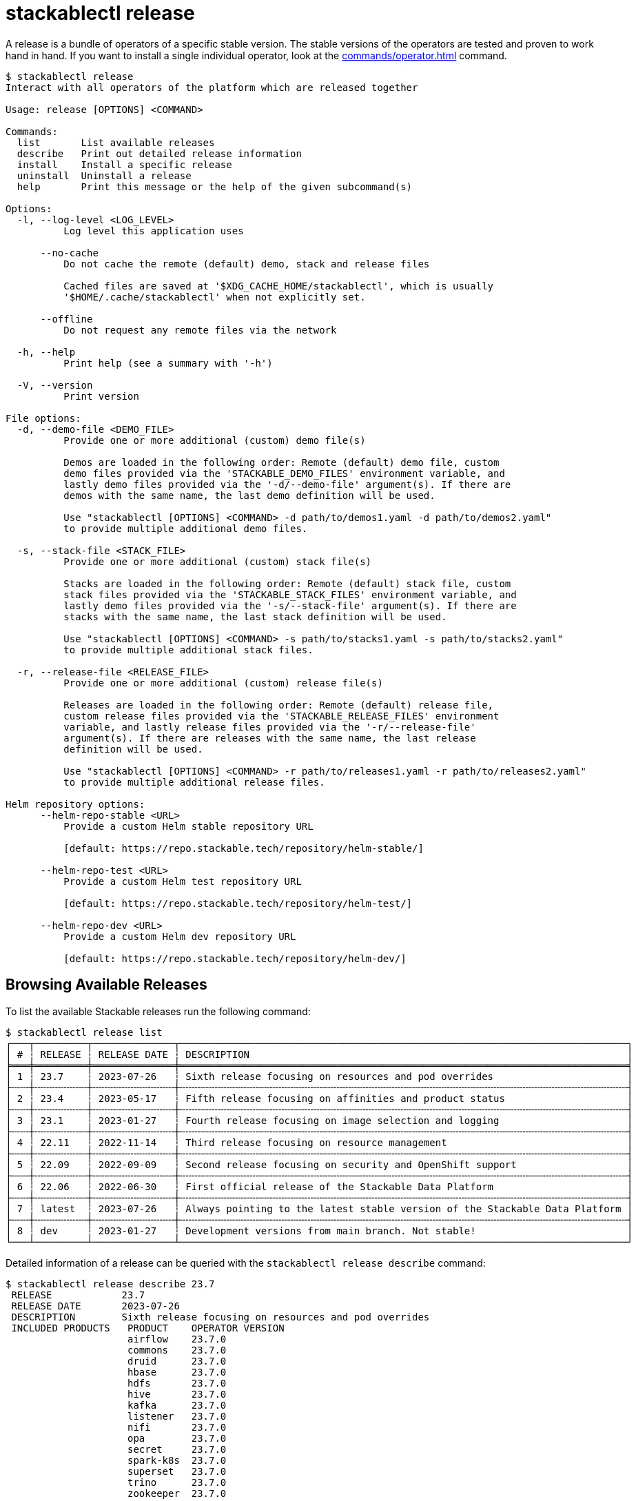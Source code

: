 = stackablectl release
:page-aliases: stackablectl::commands/release.adoc

A release is a bundle of operators of a specific stable version. The stable versions of the operators are tested and
proven to work hand in hand. If you want to install a single individual operator, look at the
xref:commands/operator.adoc[] command.

// Autogenerated by cargo xtask gen-docs. DO NOT CHANGE MANUALLY!
[source,console]
----
$ stackablectl release
Interact with all operators of the platform which are released together

Usage: release [OPTIONS] <COMMAND>

Commands:
  list       List available releases
  describe   Print out detailed release information
  install    Install a specific release
  uninstall  Uninstall a release
  help       Print this message or the help of the given subcommand(s)

Options:
  -l, --log-level <LOG_LEVEL>
          Log level this application uses

      --no-cache
          Do not cache the remote (default) demo, stack and release files

          Cached files are saved at '$XDG_CACHE_HOME/stackablectl', which is usually
          '$HOME/.cache/stackablectl' when not explicitly set.

      --offline
          Do not request any remote files via the network

  -h, --help
          Print help (see a summary with '-h')

  -V, --version
          Print version

File options:
  -d, --demo-file <DEMO_FILE>
          Provide one or more additional (custom) demo file(s)

          Demos are loaded in the following order: Remote (default) demo file, custom
          demo files provided via the 'STACKABLE_DEMO_FILES' environment variable, and
          lastly demo files provided via the '-d/--demo-file' argument(s). If there are
          demos with the same name, the last demo definition will be used.

          Use "stackablectl [OPTIONS] <COMMAND> -d path/to/demos1.yaml -d path/to/demos2.yaml"
          to provide multiple additional demo files.

  -s, --stack-file <STACK_FILE>
          Provide one or more additional (custom) stack file(s)

          Stacks are loaded in the following order: Remote (default) stack file, custom
          stack files provided via the 'STACKABLE_STACK_FILES' environment variable, and
          lastly demo files provided via the '-s/--stack-file' argument(s). If there are
          stacks with the same name, the last stack definition will be used.

          Use "stackablectl [OPTIONS] <COMMAND> -s path/to/stacks1.yaml -s path/to/stacks2.yaml"
          to provide multiple additional stack files.

  -r, --release-file <RELEASE_FILE>
          Provide one or more additional (custom) release file(s)

          Releases are loaded in the following order: Remote (default) release file,
          custom release files provided via the 'STACKABLE_RELEASE_FILES' environment
          variable, and lastly release files provided via the '-r/--release-file'
          argument(s). If there are releases with the same name, the last release
          definition will be used.

          Use "stackablectl [OPTIONS] <COMMAND> -r path/to/releases1.yaml -r path/to/releases2.yaml"
          to provide multiple additional release files.

Helm repository options:
      --helm-repo-stable <URL>
          Provide a custom Helm stable repository URL

          [default: https://repo.stackable.tech/repository/helm-stable/]

      --helm-repo-test <URL>
          Provide a custom Helm test repository URL

          [default: https://repo.stackable.tech/repository/helm-test/]

      --helm-repo-dev <URL>
          Provide a custom Helm dev repository URL

          [default: https://repo.stackable.tech/repository/helm-dev/]
----

== Browsing Available Releases

To list the available Stackable releases run the following command:

[source,console]
----
$ stackablectl release list
┌───┬─────────┬──────────────┬─────────────────────────────────────────────────────────────────────────────┐
│ # ┆ RELEASE ┆ RELEASE DATE ┆ DESCRIPTION                                                                 │
╞═══╪═════════╪══════════════╪═════════════════════════════════════════════════════════════════════════════╡
│ 1 ┆ 23.7    ┆ 2023-07-26   ┆ Sixth release focusing on resources and pod overrides                       │
├╌╌╌┼╌╌╌╌╌╌╌╌╌┼╌╌╌╌╌╌╌╌╌╌╌╌╌╌┼╌╌╌╌╌╌╌╌╌╌╌╌╌╌╌╌╌╌╌╌╌╌╌╌╌╌╌╌╌╌╌╌╌╌╌╌╌╌╌╌╌╌╌╌╌╌╌╌╌╌╌╌╌╌╌╌╌╌╌╌╌╌╌╌╌╌╌╌╌╌╌╌╌╌╌╌╌┤
│ 2 ┆ 23.4    ┆ 2023-05-17   ┆ Fifth release focusing on affinities and product status                     │
├╌╌╌┼╌╌╌╌╌╌╌╌╌┼╌╌╌╌╌╌╌╌╌╌╌╌╌╌┼╌╌╌╌╌╌╌╌╌╌╌╌╌╌╌╌╌╌╌╌╌╌╌╌╌╌╌╌╌╌╌╌╌╌╌╌╌╌╌╌╌╌╌╌╌╌╌╌╌╌╌╌╌╌╌╌╌╌╌╌╌╌╌╌╌╌╌╌╌╌╌╌╌╌╌╌╌┤
│ 3 ┆ 23.1    ┆ 2023-01-27   ┆ Fourth release focusing on image selection and logging                      │
├╌╌╌┼╌╌╌╌╌╌╌╌╌┼╌╌╌╌╌╌╌╌╌╌╌╌╌╌┼╌╌╌╌╌╌╌╌╌╌╌╌╌╌╌╌╌╌╌╌╌╌╌╌╌╌╌╌╌╌╌╌╌╌╌╌╌╌╌╌╌╌╌╌╌╌╌╌╌╌╌╌╌╌╌╌╌╌╌╌╌╌╌╌╌╌╌╌╌╌╌╌╌╌╌╌╌┤
│ 4 ┆ 22.11   ┆ 2022-11-14   ┆ Third release focusing on resource management                               │
├╌╌╌┼╌╌╌╌╌╌╌╌╌┼╌╌╌╌╌╌╌╌╌╌╌╌╌╌┼╌╌╌╌╌╌╌╌╌╌╌╌╌╌╌╌╌╌╌╌╌╌╌╌╌╌╌╌╌╌╌╌╌╌╌╌╌╌╌╌╌╌╌╌╌╌╌╌╌╌╌╌╌╌╌╌╌╌╌╌╌╌╌╌╌╌╌╌╌╌╌╌╌╌╌╌╌┤
│ 5 ┆ 22.09   ┆ 2022-09-09   ┆ Second release focusing on security and OpenShift support                   │
├╌╌╌┼╌╌╌╌╌╌╌╌╌┼╌╌╌╌╌╌╌╌╌╌╌╌╌╌┼╌╌╌╌╌╌╌╌╌╌╌╌╌╌╌╌╌╌╌╌╌╌╌╌╌╌╌╌╌╌╌╌╌╌╌╌╌╌╌╌╌╌╌╌╌╌╌╌╌╌╌╌╌╌╌╌╌╌╌╌╌╌╌╌╌╌╌╌╌╌╌╌╌╌╌╌╌┤
│ 6 ┆ 22.06   ┆ 2022-06-30   ┆ First official release of the Stackable Data Platform                       │
├╌╌╌┼╌╌╌╌╌╌╌╌╌┼╌╌╌╌╌╌╌╌╌╌╌╌╌╌┼╌╌╌╌╌╌╌╌╌╌╌╌╌╌╌╌╌╌╌╌╌╌╌╌╌╌╌╌╌╌╌╌╌╌╌╌╌╌╌╌╌╌╌╌╌╌╌╌╌╌╌╌╌╌╌╌╌╌╌╌╌╌╌╌╌╌╌╌╌╌╌╌╌╌╌╌╌┤
│ 7 ┆ latest  ┆ 2023-07-26   ┆ Always pointing to the latest stable version of the Stackable Data Platform │
├╌╌╌┼╌╌╌╌╌╌╌╌╌┼╌╌╌╌╌╌╌╌╌╌╌╌╌╌┼╌╌╌╌╌╌╌╌╌╌╌╌╌╌╌╌╌╌╌╌╌╌╌╌╌╌╌╌╌╌╌╌╌╌╌╌╌╌╌╌╌╌╌╌╌╌╌╌╌╌╌╌╌╌╌╌╌╌╌╌╌╌╌╌╌╌╌╌╌╌╌╌╌╌╌╌╌┤
│ 8 ┆ dev     ┆ 2023-01-27   ┆ Development versions from main branch. Not stable!                          │
└───┴─────────┴──────────────┴─────────────────────────────────────────────────────────────────────────────┘
----

Detailed information of a release can be queried with the `stackablectl release describe` command:

[source,console]
----
$ stackablectl release describe 23.7
 RELEASE            23.7
 RELEASE DATE       2023-07-26
 DESCRIPTION        Sixth release focusing on resources and pod overrides
 INCLUDED PRODUCTS   PRODUCT    OPERATOR VERSION
                     airflow    23.7.0
                     commons    23.7.0
                     druid      23.7.0
                     hbase      23.7.0
                     hdfs       23.7.0
                     hive       23.7.0
                     kafka      23.7.0
                     listener   23.7.0
                     nifi       23.7.0
                     opa        23.7.0
                     secret     23.7.0
                     spark-k8s  23.7.0
                     superset   23.7.0
                     trino      23.7.0
                     zookeeper  23.7.0
----

In the output you can see which product operators are included in the specific release.

== Installing Releases

If you want to access a Kubernetes cluster, make sure your https://kubernetes.io/docs/tasks/tools/#kubectl[`kubectl`]
Kubernetes client is configured to interact with the Kubernetes cluster. After that, run the following command:

[source,console]
----
$ stackablectl release install 23.7
Installed product airflow=23.7.0
Installed product commons=23.7.0
Installed product druid=23.7.0
Installed product hbase=23.7.0
Installed product hdfs=23.7.0
Installed product hive=23.7.0
Installed product kafka=23.7.0
Installed product listener=23.7.0
Installed product nifi=23.7.0
Installed product opa=23.7.0
Installed product secret=23.7.0
Installed product spark-k8s=23.7.0
Installed product superset=23.7.0
Installed product trino=23.7.0
Installed product zookeeper=23.7.0
Installed release 23.7
----

If you don't have a Kubernetes cluster available, `stackablectl` can spin up a https://kind.sigs.k8s.io/[kind] or
https://minikube.sigs.k8s.io/docs/[minikube] Kubernetes cluster for you. Based on the type of local cluster you want to
use, ensure you have either `kind` or `minikube` installed on your system. See
xref:commands/demo.adoc#_using_a_local_kubernetes_cluster[here] for more information.

[source,console]
----
$ stackablectl release install 23.7 -c kind
Creating cluster "stackable-data-platform" ...
 ✓ Ensuring node image (kindest/node:v1.26.3) 🖼
 ✓ Preparing nodes 📦 📦
 ✓ Writing configuration 📜
 ✓ Starting control-plane 🕹️
 ✓ Installing CNI 🔌
 ✓ Installing StorageClass 💾
 ✓ Joining worker nodes 🚜
Set kubectl context to "kind-stackable-data-platform"
You can now use your cluster with:

kubectl cluster-info --context kind-stackable-data-platform

Have a nice day! 👋
Installed product airflow=23.7.0
Installed product commons=23.7.0
Installed product druid=23.7.0
Installed product hbase=23.7.0
Installed product hdfs=23.7.0
Installed product hive=23.7.0
Installed product kafka=23.7.0
Installed product listener=23.7.0
Installed product nifi=23.7.0
Installed product opa=23.7.0
Installed product secret=23.7.0
Installed product spark-k8s=23.7.0
Installed product superset=23.7.0
Installed product trino=23.7.0
Installed product zookeeper=23.7.0
Installed release 23.7
----
